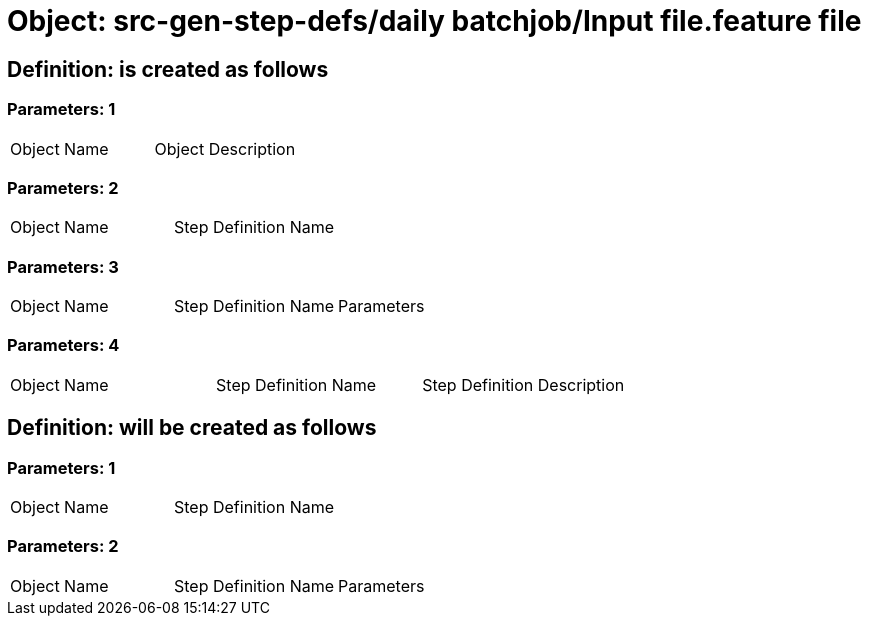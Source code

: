 = Object: src-gen-step-defs/daily batchjob/Input file.feature file

== Definition: is created as follows

=== Parameters: 1

|===
| Object Name | Object Description
|===

=== Parameters: 2

|===
| Object Name | Step Definition Name
|===

=== Parameters: 3

|===
| Object Name | Step Definition Name | Parameters
|===

=== Parameters: 4

|===
| Object Name | Step Definition Name | Step Definition Description
|===

== Definition: will be created as follows

=== Parameters: 1

|===
| Object Name | Step Definition Name
|===

=== Parameters: 2

|===
| Object Name | Step Definition Name | Parameters
|===

